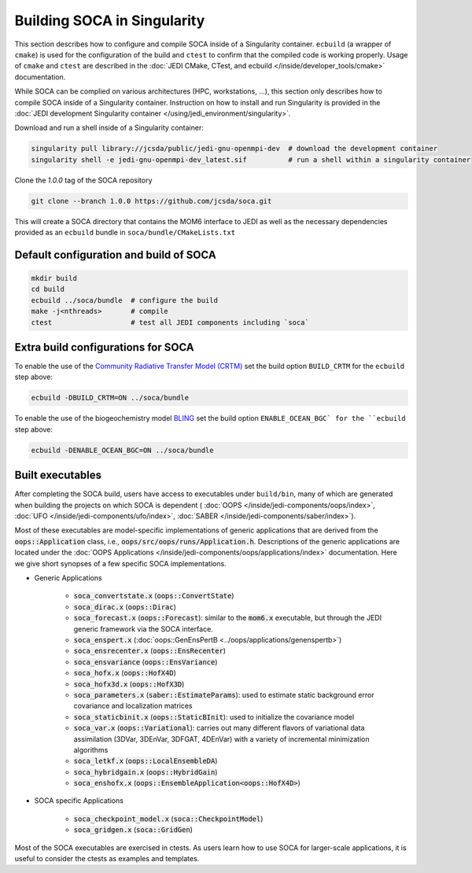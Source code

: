 .. _top-soca-build:

.. _Building SOCA in Singularity:

Building SOCA in Singularity
==============================

This section describes how to configure and compile SOCA inside of a Singularity container.
``ecbuild`` (a wrapper of ``cmake``) is used for the configuration of the build and ``ctest`` to
confirm that the compiled code is working properly. Usage of ``cmake`` and ``ctest`` are described
in the :doc:`JEDI CMake, CTest, and ecbuild </inside/developer_tools/cmake>` documentation.

While SOCA can be complied on various architectures (HPC, workstations, ...),
this section only describes how to compile SOCA inside of a Singularity container.
Instruction on how to install and run Singularity is provided in the :doc:`JEDI development Singularity container
</using/jedi_environment/singularity>`.

Download and run a shell inside of a Singularity container:

.. code-block:: bash

    singularity pull library://jcsda/public/jedi-gnu-openmpi-dev  # download the development container
    singularity shell -e jedi-gnu-openmpi-dev_latest.sif          # run a shell within a singularity container

Clone the `1.0.0` tag of the SOCA repository

.. code-block:: console

    git clone --branch 1.0.0 https://github.com/jcsda/soca.git

This will create a SOCA directory that contains the MOM6 interface to JEDI as well as the
necessary dependencies provided as an ``ecbuild`` bundle in ``soca/bundle/CMakeLists.txt``

Default configuration and build of SOCA
-----------------------------------------

.. code-block:: bash

    mkdir build
    cd build
    ecbuild ../soca/bundle  # configure the build
    make -j<nthreads>       # compile
    ctest                   # test all JEDI components including `soca`

Extra build configurations for SOCA
-------------------------------------

To enable the use of the `Community Radiative Transfer Model (CRTM) <https://github.com/jcsda/crtm>`_
set the build option ``BUILD_CRTM`` for the ``ecbuild`` step above:

.. code-block:: bash

     ecbuild -DBUILD_CRTM=ON ../soca/bundle

To enable the use of the biogeochemistry model
`BLING <https://www.gfdl.noaa.gov/simplified-ocean-biogeochemistry-bling/>`_ set the build
option ``ENABLE_OCEAN_BGC` for the ``ecbuild`` step above:

.. code-block:: bash

      ecbuild -DENABLE_OCEAN_BGC=ON ../soca/bundle

Built executables
-----------------

After completing the SOCA build, users have access to executables under
``build/bin``, many of which are generated when building the projects on which
SOCA is dependent (
:doc:`OOPS </inside/jedi-components/oops/index>`,
:doc:`UFO </inside/jedi-components/ufo/index>`,
:doc:`SABER </inside/jedi-components/saber/index>`).

Most of these executables are model-specific implementations of generic applications that
are derived from the :code:`oops::Application` class, i.e.,
:code:`oops/src/oops/runs/Application.h`. Descriptions of the generic applications are located under
the :doc:`OOPS Applications </inside/jedi-components/oops/applications/index>` documentation. Here
we give short synopses of a few specific SOCA implementations.

- Generic Applications

   - :code:`soca_convertstate.x` (:code:`oops::ConvertState`)
   - :code:`soca_dirac.x` (:code:`oops::Dirac`)
   - :code:`soca_forecast.x` (:code:`oops::Forecast`): similar to the
     :code:`mom6.x` executable, but through the JEDI generic framework via the SOCA interface.
   - :code:`soca_enspert.x` (:doc:`oops::GenEnsPertB <../oops/applications/genenspertb>`)
   - :code:`soca_ensrecenter.x` (:code:`oops::EnsRecenter`)
   - :code:`soca_ensvariance` (:code:`oops::EnsVariance`)
   - :code:`soca_hofx.x` (:code:`oops::HofX4D`)
   - :code:`soca_hofx3d.x` (:code:`oops::HofX3D`)
   - :code:`soca_parameters.x` (:code:`saber::EstimateParams`): used to estimate static
     background error covariance and localization matrices
   - :code:`soca_staticbinit.x` (:code:`oops::StaticBInit`): used to initialize the covariance model
   - :code:`soca_var.x` (:code:`oops::Variational`): carries out many different
     flavors of variational data assimilation (3DVar, 3DEnVar, 3DFGAT, 4DEnVar) with a variety of
     incremental minimization algorithms
   - :code:`soca_letkf.x` (:code:`oops::LocalEnsembleDA`)
   - :code:`soca_hybridgain.x` (:code:`oops::HybridGain`)
   - :code:`soca_enshofx.x` (:code:`oops::EnsembleApplication<oops::HofX4D>`)

- SOCA specific Applications

   - :code:`soca_checkpoint_model.x` (:code:`soca::CheckpointModel`)
   - :code:`soca_gridgen.x` (:code:`soca::GridGen`)

Most of the SOCA executables are exercised in ctests.  As users learn how to use SOCA for
larger-scale applications, it is useful to consider the ctests as examples and templates.
